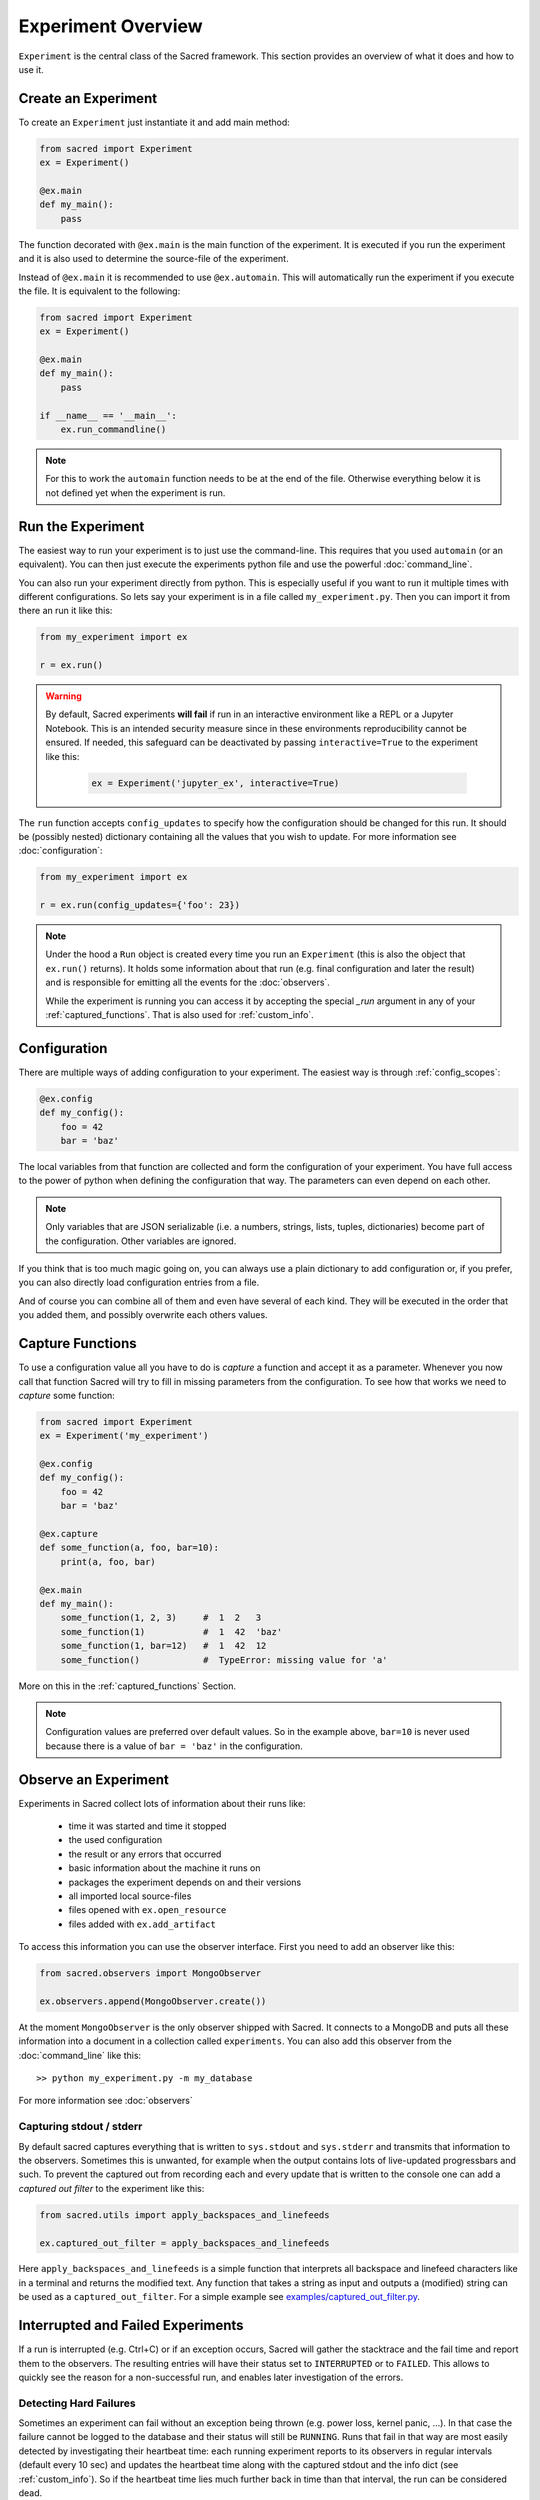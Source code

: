 Experiment Overview
*******************
``Experiment`` is the central class of the Sacred framework. This section
provides an overview of what it does and how to use it.

Create an Experiment
====================
To create an ``Experiment`` just instantiate it and add main method:

.. code-block:: python

    from sacred import Experiment
    ex = Experiment()

    @ex.main
    def my_main():
        pass

The function decorated with ``@ex.main`` is the main function of the experiment.
It is executed if you run the experiment and it is also used to determine
the source-file of the experiment.

Instead of ``@ex.main`` it is recommended to use ``@ex.automain``. This will
automatically run the experiment if you execute the file. It is equivalent to
the following:

.. code-block:: python

    from sacred import Experiment
    ex = Experiment()

    @ex.main
    def my_main():
        pass

    if __name__ == '__main__':
        ex.run_commandline()

.. note::
    For this to work the ``automain`` function needs to be at the end of the
    file. Otherwise everything below it is not defined yet when the
    experiment is run.


Run the Experiment
==================
The easiest way to run your experiment is to just use the command-line. This
requires that you used ``automain`` (or an equivalent). You can then just
execute the experiments python file and use the powerful :doc:`command_line`.

You can also run your experiment directly from python. This is especially useful
if you want to run it multiple times with different configurations. So lets say
your experiment is in a file called ``my_experiment.py``. Then you can import
it from there an run it like this:

.. code-block:: python

    from my_experiment import ex

    r = ex.run()

.. warning::

    By default, Sacred experiments **will fail** if run in an interactive
    environment like a REPL or a Jupyter Notebook.
    This is an intended security measure since in these environments
    reproducibility cannot be ensured.
    If needed, this safeguard can be deactivated by passing
    ``interactive=True`` to the experiment like this:

     .. code-block:: python

        ex = Experiment('jupyter_ex', interactive=True)


The ``run`` function accepts ``config_updates`` to specify how the configuration
should be changed for this run. It should be (possibly nested) dictionary
containing all the values that you wish to update. For more information see
:doc:`configuration`:

.. code-block:: python

    from my_experiment import ex

    r = ex.run(config_updates={'foo': 23})

.. note::

    Under the hood a ``Run`` object is created every time you run an
    ``Experiment`` (this is also the object that ``ex.run()`` returns).
    It holds some information about that run (e.g. final configuration and
    later the result) and is responsible for emitting all the events for the
    :doc:`observers`.

    While the experiment is running you can access it by
    accepting the special `_run` argument in any of your
    :ref:`captured_functions`. That is also used for :ref:`custom_info`.


Configuration
=============
There are multiple ways of adding configuration to your experiment.
The easiest way is through :ref:`config_scopes`:

.. code-block:: python

    @ex.config
    def my_config():
        foo = 42
        bar = 'baz'

The local variables from that function are collected and form the configuration
of your experiment. You have full access to the power of python when defining
the configuration that way. The parameters can even depend on each other.

.. note::
    Only variables that are JSON serializable (i.e. a numbers, strings,
    lists, tuples, dictionaries) become part of the configuration. Other
    variables are ignored.

If you think that is too much magic going on, you can always use a plain
dictionary to add configuration or, if you prefer, you can also directly
load configuration entries from a file.

And of course you can combine all of them and even have several of each kind.
They will be executed in the order that you added them,
and possibly overwrite each others values.

Capture Functions
=================
To use a configuration value all you have to do is *capture* a function and
accept it as a parameter. Whenever you now call that function Sacred will
try to fill in missing parameters from the configuration.
To see how that works we need to *capture* some function:

.. code-block:: python

    from sacred import Experiment
    ex = Experiment('my_experiment')

    @ex.config
    def my_config():
        foo = 42
        bar = 'baz'

    @ex.capture
    def some_function(a, foo, bar=10):
        print(a, foo, bar)

    @ex.main
    def my_main():
        some_function(1, 2, 3)     #  1  2   3
        some_function(1)           #  1  42  'baz'
        some_function(1, bar=12)   #  1  42  12
        some_function()            #  TypeError: missing value for 'a'

More on this in the :ref:`captured_functions` Section.

.. note::
    Configuration values are preferred over default values. So in the example
    above, ``bar=10`` is never used because there is a value of ``bar = 'baz'``
    in the configuration.


Observe an Experiment
=====================
Experiments in Sacred collect lots of information about their runs like:

  - time it was started and time it stopped
  - the used configuration
  - the result or any errors that occurred
  - basic information about the machine it runs on
  - packages the experiment depends on and their versions
  - all imported local source-files
  - files opened with ``ex.open_resource``
  - files added with ``ex.add_artifact``

To access this information you can use the observer interface. First you need to
add an observer like this:

.. code-block:: python

    from sacred.observers import MongoObserver

    ex.observers.append(MongoObserver.create())

At the moment ``MongoObserver`` is the only observer shipped with Sacred.
It connects to a MongoDB and puts all these information into a document in a
collection called ``experiments``. You can also add this observer from the
:doc:`command_line` like this::

    >> python my_experiment.py -m my_database

For more information see :doc:`observers`

Capturing stdout / stderr
-------------------------
By default sacred captures everything that is written to ``sys.stdout`` and
``sys.stderr`` and transmits that information to the observers.
Sometimes this is unwanted, for example when the output contains lots of
live-updated progressbars and such.
To prevent the captured out from recording each and every update that is
written to the console one can add a *captured out filter* to the experiment
like this:

.. code-block:: python

    from sacred.utils import apply_backspaces_and_linefeeds

    ex.captured_out_filter = apply_backspaces_and_linefeeds

Here ``apply_backspaces_and_linefeeds`` is a simple function that interprets
all backspace and linefeed characters like in a terminal and returns the
modified text.
Any function that takes a string as input and outputs a (modified) string can
be used as a ``captured_out_filter``.
For a simple example see `examples/captured_out_filter.py <https://github.com/IDSIA/sacred/tree/master/examples/captured_out_filter.py>`_.


Interrupted and Failed Experiments
==================================
If a run is interrupted (e.g. Ctrl+C) or if an exception occurs, Sacred will
gather the stacktrace and the fail time and report them to the observers.
The resulting entries will have their status set to ``INTERRUPTED`` or to
``FAILED``. This allows to quickly see the reason for a non-successful run, and
enables later investigation of the errors.

Detecting Hard Failures
-----------------------
Sometimes an experiment can fail without an exception being thrown
(e.g. power loss, kernel panic, ...). In that case the failure cannot be logged
to the database and their status will still be ``RUNNING``.
Runs that fail in that way are most easily detected by investigating their
heartbeat time: each running experiment reports to its observers in regular
intervals (default every 10 sec) and updates the heartbeat time along with the
captured stdout and the info dict (see :ref:`custom_info`). So if the heartbeat
time lies much further back in time than that interval, the run can be
considered dead.

.. _debugging:

Debugging
---------
If an Exception occurs, sacred by default filters the stacktrace by removing
all sacred-internal calls. The stacktrace is of course also saved in the
database (if appropriate observer is added).
This helps to quickly spot errors in your own code.
However, if you want to use a debugger, stacktrace filtering needs to be
disabled, because it doesn't play well with debuggers like ``pdb``.

If you want to use a debugger with your experiment, you have two options:

Disable Stacktrace Filtering
~~~~~~~~~~~~~~~~~~~~~~~~~~~~
Stacktrace filtering can be deactivated via the ``-d`` flag.
Sacred then does not interfere with the exception and it can be properly
handled by any debugger.

Post-Mortem Debugging
~~~~~~~~~~~~~~~~~~~~~
For convenience Sacred also supports directly attaching a post-mortem ``pdb``
debugger via the ``-D`` flag.
If this option is set and an exception occurs, sacred will automatically start
``pdb`` debugger to investigate the error, and interact with the stack.

.. _custom_interrupts:

Custom Interrupts
-----------------
Sometimes it can be useful to have custom reasons for interrupting an
experiment. One example is if there is a limited time budget for an experiment.
If the experiment is stopped because of exceeding that limit, that should be
reflected in the database entries.

For these cases, Sacred offers a special base exception
:py:class:`sacred.utils.SacredInterrupt` that can be used to provide a custom
status code. If an exception derived from this one is raised, then the
status of the interrupted run will be set to that code.

For the aforementioned timeout usecase there is the
:py:class:`sacred.utils.TimeoutInterrupt` exception with the status code
``TIMEOUT``.
But any status code can be used by simply creating a custom exception that
inherits from :py:class:`sacred.utils.SacredInterrupt` and defines a ``STATUS``
member like this:

.. code-block:: python

    from sacred.utils import SacredInterrupt

    class CustomInterrupt(SacredInterrupt)
        STATUS = 'MY_CUSTOM_STATUS'


When this exception is raised during any run, its status is set to
``MY_CUSTOM_STATUS``.


.. _queuing:

Queuing a Run
=============
Sacred also supports queuing runs by passing the :ref:`cmdline_queue` flag
(``-q``/``--queue``). This will **not** run the experiment, but instead only
create a database entry that holds all information needed to start the run.
This feature could be useful for having a distributed pool of workers that get
configurations from the database and run them. As of yet, however, there is
no further support for this workflow.
